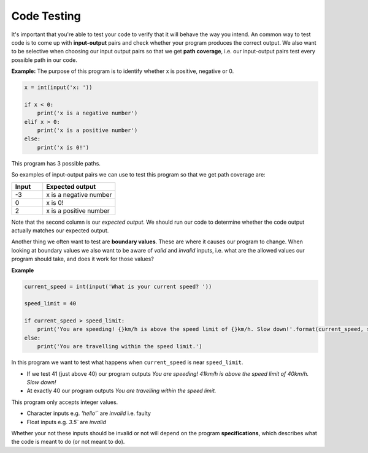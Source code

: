 .. role:: python(code)
   :language: python

Code Testing
====================

It's important that you're able to test your code to verify that it will behave the way you intend. An common way to test code is to come up with **input-output** pairs and check whether your program produces the correct output. We also want to be selective when choosing our input output pairs so that we get **path coverage**, i.e. our input-output pairs test every possible path in our code.

**Example:**  The purpose of this program is to identify whether x is positive, negative or 0.

.. code-block:: 

    x = int(input('x: '))

    if x < 0:
        print('x is a negative number')
    elif x > 0:
        print('x is a positive number')
    else:
        print('x is 0!')

This program has 3 possible paths. 


.. image:: img/5_example1a.png
  :width: 650
  :align: center

.. image:: img/5_example1b.png
  :width: 650
  :align: center

.. image:: img/5_example1c.png
  :width: 650
  :align: center

So examples of input-output pairs we can use to test this program so that we get path coverage are:

.. list-table:: 
   :widths: 30 70 
   :header-rows: 1

   * - Input
     - Expected output
   * - -3
     - x is a negative number
   * - 0
     - x is 0!
   * - 2
     - x is a positive number

Note that the second column is our *expected output*. We should run our code to determine whether the code output actually matches our expected output.

Another thing we often want to test are **boundary values**. These are where it causes our program to change. When looking at boundary values we also want to be aware of *valid* and *invalid* inputs, i.e. what are the allowed values our program should take, and does it work for those values?

**Example**

.. code-block:: python

    current_speed = int(input('What is your current speed? '))

    speed_limit = 40

    if current_speed > speed_limit:
        print('You are speeding! {}km/h is above the speed limit of {}km/h. Slow down!'.format(current_speed, speed_limit))
    else:
        print('You are travelling within the speed limit.')

In this program we want to test what happens when ``current_speed`` is near ``speed_limit``.

* If we test 41 (just above 40) our program outputs *You are speeding! 41km/h is above the speed limit of 40km/h. Slow down!*

* At exactly 40 our program outputs *You are travelling within the speed limit.*

This program only accepts integer values.

* Character inputs e.g. `'hello'`` are *invalid* i.e. faulty

* Float inputs e.g. `3.5`` are *invalid*

Whether your not these inputs should be invalid or not will depend on the program **specifications**, which describes what the code is meant to do (or not meant to do).

.. dropdown:: Question 1
    :open:
    :color: info
    :icon: question

    The following program asks the user what the weather is like. If it's rainy the program is meant to remind the user to take an umbrella, if it's sunny the program is meant to remind the user to take a hat and if it's cold the program is meant to remind the user to take a jumper. The program should always remind the user to take their phone regardless of the weather.

    Below is table of input-output pairs.

    .. list-table:: 
        :widths: 10 30 60 
        :header-rows: 1

        * - 
          - Input
          - Expected output
        * - A
          - rainy
          - Take an umbrealla!
            
            Don't forget to take your phone!
        * - B
          - sunny
          - Take a hat!!

            Don't forget to take your phone!
        * - C
          - cold
          - Take a jumper
            
            Don't forget to take your phone!
        * - D
          - windy
          - Don't forgt to take your phone!

    Which input-output pairs does the following code fail on?
    
    .. code-block:: python

        weather = input("What's the weather like today? ")

        if weather == 'rainy':
            print('Take an umbrella!')
            print("Don't forget to take your phone!")

        if weather == 'sunny':
            print('Take a hat!')
            print("Don't forget to take your phone!")

        if weather == 'cold':
            print('Take a jumper!')
    
    *Select all that apply*.

    .. dropdown:: Solution
        :class-title: sd-font-weight-bold
        :color: dark

        The code fails on C and D.

.. dropdown:: Question 2
    :open:
    :color: info
    :icon: question

    How many paths does the following program have?

    .. code-block:: python

        x = 4

        if x%2 == 0:
            if x%3 == 0:
                print('{} is divisible by both 2 and 3'.format(x))
            else:
                print('{} is divisible by 2 but not by 3'.format(x))
        elif x%3 == 0:
            print('{} is divisible by 3 but not by 2'.format(x))
        else:
            print('{} is not divisible by either 2 or 3'.format(x))

    .. image:: img/5_question2a.png
        :width: 650
        :align: center

    .. dropdown:: Solution
        :class-title: sd-font-weight-bold
        :color: dark

        **4**

        Path 1

        .. image:: img/5_question2b.png
            :width: 300
            :align: center

        Path 2

        .. image:: img/5_question2c.png
            :width: 300
            :align: center

        Path 3

        .. image:: img/5_question2d.png
            :width: 300
            :align: center

        Path 4

        .. image:: img/5_question2e.png
            :width: 300
            :align: center

.. dropdown:: Question 3
    :open:
    :color: info
    :icon: question

    Consider the following program.

    .. code-block:: python

        today = input('Today: ')
        holidays = bool(input('Today is a holiday: '))

        if holidays:
            print("It's the holidays!")
        else:
            if today == 'Saturday' or today == 'Sunday':
                print("It's the weekend!")
            else:
                print('Today is a school day.')

    Suppose we have tested the following input pairs:

    **Input pair 1:** Wednesday, True

    **Input pair 2:** Saturday, True

    **Input pair 3:** Sunday, True

    **Input pair 4:** Sunday, False

    Which of the following additional input pairs do we require to ensure our test cases cover all possible paths? *Select all that apply*.

    A. Monday, True
    
    B. Friday, False

    C. Sunday, False

    D. Thursday, True

    .. dropdown:: :material-regular:`lock;1.5em` Solution
        :class-title: sd-font-weight-bold
        :color: dark

        .. **B. Friday, False**

        .. Input pairs 1, 2, and 3 all satisfy the first condition because ``holiday`` is ``True``.

        .. .. image:: img/5_question3a.png
        ..     :width: 500
        ..     :align: center

        .. Input pair 4 satisfies the second condition because ``holidays`` is ``False`` but ``today`` is ``Sunday``.

        .. .. image:: img/5_question3b.png
        ..     :width: 500
        ..     :align: center

        .. Thus we are looking for a input-output pair where both conditions evaluate to ``False``. This is true for option B.

        .. .. image:: img/5_question3c.png
        ..     :width: 500
        ..     :align: center

        *Solution is locked*

.. dropdown:: Question 4
    :open:
    :color: info
    :icon: question

    Consider the following code specifications:

    Write a program that asks the user for a number and checks whether that number is positive, negative or 0. Here are some examples of how your code should run.

    **Example 1**

    .. code-block:: markdown

        x: 3
        x is positive
    
    **Example 2**

    .. code-block:: markdown

        x: -1.5
        x is negative

    **Example 3**

    .. code-block:: markdown

        x: 0
        x is 0!

    Does the following code meet the specifications outlined above?

    .. code-block::

        x = int(input('x: '))

        if x < 0:
            print('x is a negative number')
        elif x > 0:
            print('x is a positive number')
        else:
            print('x is 0!')

    .. dropdown:: :material-regular:`lock;1.5em` Solution
        :class-title: sd-font-weight-bold
        :color: dark

        .. **No**

        .. The program needs to be able to handle *floats*. If you tried example 2 you'll see that it doesn't work.

        *Solution is locked*

.. dropdown:: Question 5
    :open:
    :color: info
    :icon: question

    Consider the following program:

    .. code-block::

        temp = int(input("What's the temperature like today? "))

        if temp < 15:
            print('Take a jumper!')
        if temp > 25:
            print('Take a fan.')

    Which of the following are boundary values you should test? *Select all that apply*.

    A. 14

    B. 15

    C. 16

    D. 24

    E. 25

    F. 26

    .. dropdown:: :material-regular:`lock;1.5em` Solution
        :class-title: sd-font-weight-bold
        :color: dark

        .. :octicon:`issue-closed;1em;sd-text-success;` 14

        .. :octicon:`issue-closed;1em;sd-text-success;` 15

        .. :octicon:`x-circle;1em;sd-text-danger;` 16

        .. :octicon:`x-circle;1em;sd-text-danger;` 24

        .. :octicon:`issue-closed;1em;sd-text-success;` 25

        .. :octicon:`issue-closed;1em;sd-text-success;` 26

        .. Boundary values can be used to identify when a program changes behaviour. In this case this is when temp goes from 14 to 15 and when it goes from 25 to 26.

        .. * If ``temp`` is 14 the program outputs: *Take a jumper!*

        .. * If ``temp`` is 15 the program doesn't output anything


        .. * If ``temp`` is 25 the program doesn't output anything

        .. * If ``temp`` is 26 the program outputs: *Take a fan*.

        *Solution is locked*

.. dropdown:: Question 6
    :open:
    :color: info
    :icon: question

    Consider the following program.

    .. code-block::

        temp = int(input("What's the temperature like today? "))

        if temp < 15:
            print('Take a jumper!')
        if temp > 25:
            print('Take a fan.')

    The program is meant to take in integers which describe the temperature to the nearest degree (in celsius). Which of the following would be considered invalid, i.e. faulty, inputs and should be tested? *Select all that apply*.

    A. ``-4``

    B. ``'cold'``

    C. ``'three'``

    D. ``17.5``

    .. dropdown:: :material-regular:`lock;1.5em` Solution
        :class-title: sd-font-weight-bold
        :color: dark

        .. **valid:** ``-4``

        .. **faulty/invalid:** ``'cold'``, ``'three'``, ``17.5``

        .. This program is expecting integers. ``'cold'`` and ``'three'`` are strings, so they are invalid. ``17.5`` is a float so this is invalid.

        *Solution is locked*